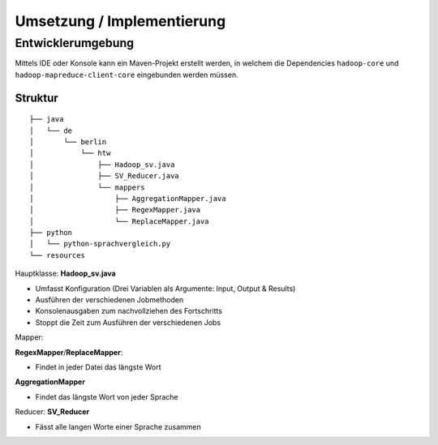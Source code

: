 Umsetzung / Implementierung
===========================



Entwicklerumgebung
^^^^^^^^^^^^^^^^^^

Mittels IDE oder Konsole kann ein Maven-Projekt erstellt werden, in
welchem die Dependencies ``hadoop-core`` und
``hadoop-mapreduce-client-core`` eingebunden werden müssen.

Struktur
~~~~~~~~


::

    ├── java
    │   └── de
    │       └── berlin
    │           └── htw
    │               ├── Hadoop_sv.java
    │               ├── SV_Reducer.java
    │               └── mappers
    │                   ├── AggregationMapper.java
    │                   ├── RegexMapper.java
    │                   └── ReplaceMapper.java
    ├── python
    │   └── python-sprachvergleich.py
    └── resources



Hauptklasse: **Hadoop_sv.java**

- Umfasst Konfiguration (Drei Variablen als Argumente: Input, Output & Results)
- Ausführen der verschiedenen Jobmethoden
- Konsolenausgaben zum nachvollziehen des Fortschritts
- Stoppt die Zeit zum Ausführen der verschiedenen Jobs

Mapper: 

**RegexMapper**/**ReplaceMapper**:

- Findet in jeder Datei das längste Wort


**AggregationMapper**

- Findet das längste Wort von jeder Sprache

Reducer: **SV_Reducer**

- Fässt alle langen Worte einer Sprache zusammen

